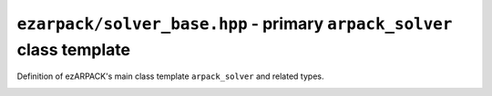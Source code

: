 .. _refsolverbase:

``ezarpack/solver_base.hpp`` - primary ``arpack_solver`` class template
=======================================================================

Definition of ezARPACK's main class template ``arpack_solver`` and related
types.

.. doxygenenum:: ezarpack::operator_kind
.. doxygenclass:: ezarpack::arpack_solver

.. _maxiter_reached:
.. doxygenstruct:: ezarpack::maxiter_reached
  :members:
.. _ncv_insufficient:
.. doxygenstruct:: ezarpack::ncv_insufficient
  :members:

